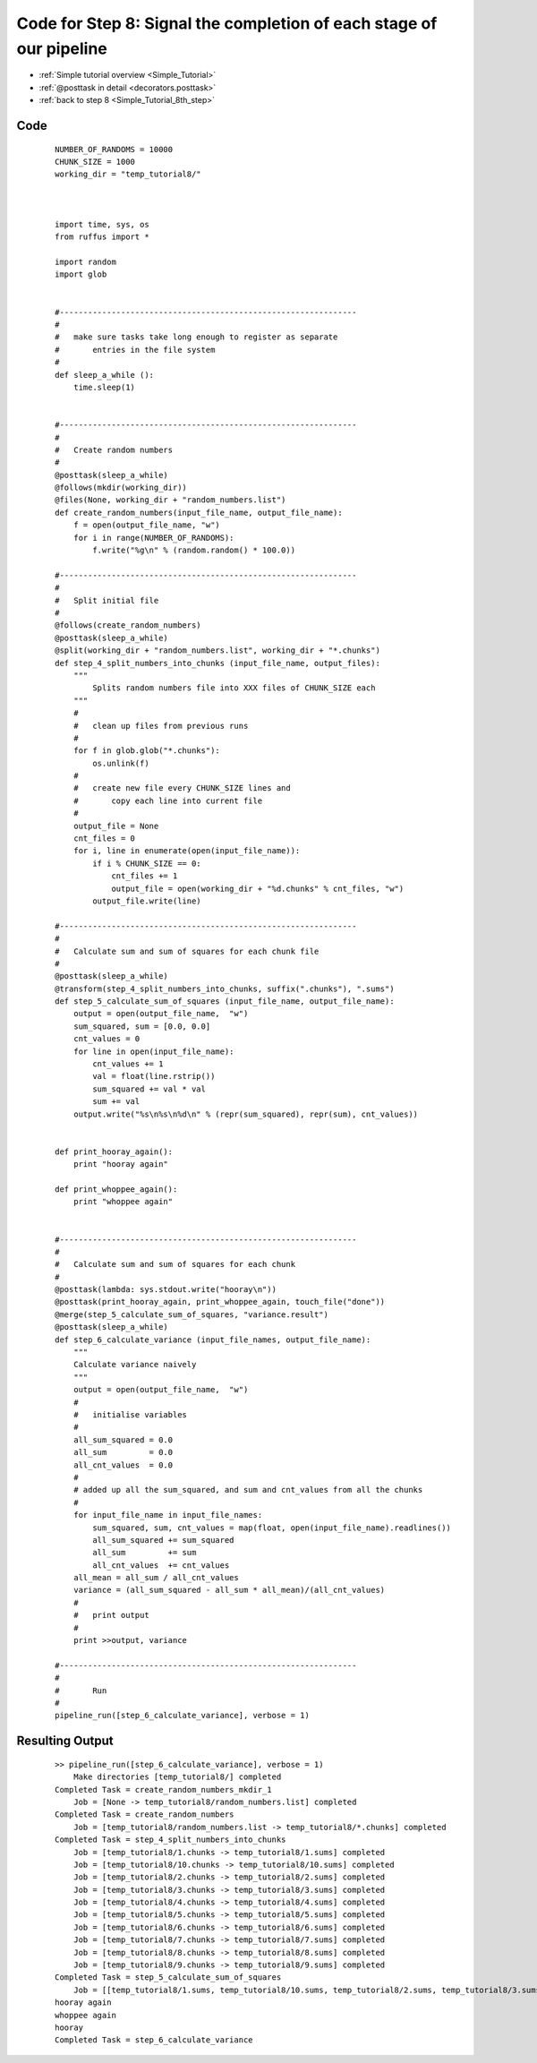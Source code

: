 .. _Simple_Tutorial_8th_step_code:

#########################################################################
Code for Step 8: Signal the completion of each stage of our pipeline
#########################################################################
* :ref:`Simple tutorial overview <Simple_Tutorial>` 
* :ref:`@posttask in detail <decorators.posttask>`
* :ref:`back to step 8 <Simple_Tutorial_8th_step>`

************************************
Code
************************************
    ::
    
        NUMBER_OF_RANDOMS = 10000
        CHUNK_SIZE = 1000
        working_dir = "temp_tutorial8/"
        
        
        
        import time, sys, os
        from ruffus import *
        
        import random
        import glob
        
        
        #---------------------------------------------------------------
        # 
        #   make sure tasks take long enough to register as separate
        #       entries in the file system
        # 
        def sleep_a_while ():
            time.sleep(1)
        
        
        #---------------------------------------------------------------
        #
        #   Create random numbers
        #
        @posttask(sleep_a_while)
        @follows(mkdir(working_dir))
        @files(None, working_dir + "random_numbers.list")
        def create_random_numbers(input_file_name, output_file_name):
            f = open(output_file_name, "w")
            for i in range(NUMBER_OF_RANDOMS):
                f.write("%g\n" % (random.random() * 100.0))
        
        #---------------------------------------------------------------
        #
        #   Split initial file
        #
        @follows(create_random_numbers)
        @posttask(sleep_a_while)
        @split(working_dir + "random_numbers.list", working_dir + "*.chunks")
        def step_4_split_numbers_into_chunks (input_file_name, output_files):
            """
                Splits random numbers file into XXX files of CHUNK_SIZE each
            """
            #
            #   clean up files from previous runs
            #
            for f in glob.glob("*.chunks"):
                os.unlink(f)
            #
            #   create new file every CHUNK_SIZE lines and
            #       copy each line into current file
            #
            output_file = None
            cnt_files = 0
            for i, line in enumerate(open(input_file_name)):
                if i % CHUNK_SIZE == 0:
                    cnt_files += 1
                    output_file = open(working_dir + "%d.chunks" % cnt_files, "w")
                output_file.write(line)
        
        #---------------------------------------------------------------
        #
        #   Calculate sum and sum of squares for each chunk file
        #
        @posttask(sleep_a_while)
        @transform(step_4_split_numbers_into_chunks, suffix(".chunks"), ".sums")
        def step_5_calculate_sum_of_squares (input_file_name, output_file_name):
            output = open(output_file_name,  "w")
            sum_squared, sum = [0.0, 0.0]
            cnt_values = 0
            for line in open(input_file_name):
                cnt_values += 1
                val = float(line.rstrip())
                sum_squared += val * val
                sum += val
            output.write("%s\n%s\n%d\n" % (repr(sum_squared), repr(sum), cnt_values))
        
        
        def print_hooray_again():
            print "hooray again"
        
        def print_whoppee_again():
            print "whoppee again"
        
        
        #---------------------------------------------------------------
        #
        #   Calculate sum and sum of squares for each chunk
        #
        @posttask(lambda: sys.stdout.write("hooray\n"))
        @posttask(print_hooray_again, print_whoppee_again, touch_file("done"))
        @merge(step_5_calculate_sum_of_squares, "variance.result")
        @posttask(sleep_a_while)
        def step_6_calculate_variance (input_file_names, output_file_name):
            """
            Calculate variance naively
            """
            output = open(output_file_name,  "w")
            #
            #   initialise variables
            #
            all_sum_squared = 0.0
            all_sum         = 0.0
            all_cnt_values  = 0.0
            #
            # added up all the sum_squared, and sum and cnt_values from all the chunks
            #
            for input_file_name in input_file_names:
                sum_squared, sum, cnt_values = map(float, open(input_file_name).readlines())
                all_sum_squared += sum_squared
                all_sum         += sum
                all_cnt_values  += cnt_values
            all_mean = all_sum / all_cnt_values
            variance = (all_sum_squared - all_sum * all_mean)/(all_cnt_values)
            #
            #   print output
            #
            print >>output, variance
        
        #---------------------------------------------------------------
        #
        #       Run
        #
        pipeline_run([step_6_calculate_variance], verbose = 1)

        

************************************
Resulting Output
************************************
    ::

        >> pipeline_run([step_6_calculate_variance], verbose = 1)
            Make directories [temp_tutorial8/] completed
        Completed Task = create_random_numbers_mkdir_1
            Job = [None -> temp_tutorial8/random_numbers.list] completed
        Completed Task = create_random_numbers
            Job = [temp_tutorial8/random_numbers.list -> temp_tutorial8/*.chunks] completed
        Completed Task = step_4_split_numbers_into_chunks
            Job = [temp_tutorial8/1.chunks -> temp_tutorial8/1.sums] completed
            Job = [temp_tutorial8/10.chunks -> temp_tutorial8/10.sums] completed
            Job = [temp_tutorial8/2.chunks -> temp_tutorial8/2.sums] completed
            Job = [temp_tutorial8/3.chunks -> temp_tutorial8/3.sums] completed
            Job = [temp_tutorial8/4.chunks -> temp_tutorial8/4.sums] completed
            Job = [temp_tutorial8/5.chunks -> temp_tutorial8/5.sums] completed
            Job = [temp_tutorial8/6.chunks -> temp_tutorial8/6.sums] completed
            Job = [temp_tutorial8/7.chunks -> temp_tutorial8/7.sums] completed
            Job = [temp_tutorial8/8.chunks -> temp_tutorial8/8.sums] completed
            Job = [temp_tutorial8/9.chunks -> temp_tutorial8/9.sums] completed
        Completed Task = step_5_calculate_sum_of_squares
            Job = [[temp_tutorial8/1.sums, temp_tutorial8/10.sums, temp_tutorial8/2.sums, temp_tutorial8/3.sums, temp_tutorial8/4.sums, temp_tutorial8/5.sums, temp_tutorial8/6.sums, temp_tutorial8/7.sums, temp_tutorial8/8.sums, temp_tutorial8/9.sums] -> variance.result] completed
        hooray again
        whoppee again
        hooray
        Completed Task = step_6_calculate_variance
        

